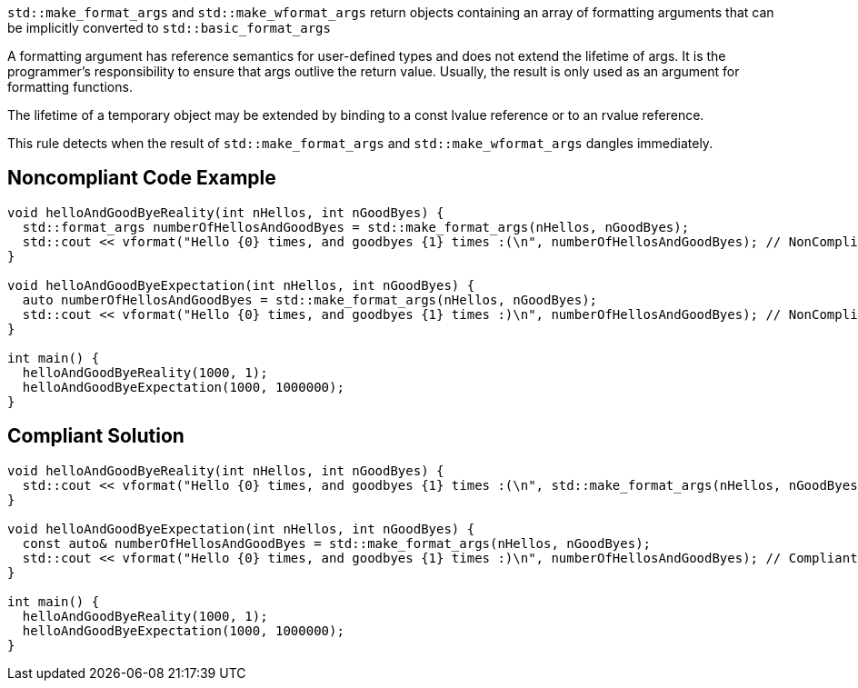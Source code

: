 ``std::make_format_args`` and ``std::make_wformat_args`` return objects containing an array of formatting arguments that can be implicitly converted to ``std::basic_format_args``

A formatting argument has reference semantics for user-defined types and does not extend the lifetime of args. 
It is the programmer's responsibility to ensure that args outlive the return value. Usually, the result is only used as an argument for formatting functions.

The lifetime of a temporary object may be extended by binding to a const lvalue reference or to an rvalue reference.

This rule detects when the result of ``std::make_format_args`` and ``std::make_wformat_args`` dangles immediately.

== Noncompliant Code Example

[source,cpp]
----
void helloAndGoodByeReality(int nHellos, int nGoodByes) {
  std::format_args numberOfHellosAndGoodByes = std::make_format_args(nHellos, nGoodByes);
  std::cout << vformat("Hello {0} times, and goodbyes {1} times :(\n", numberOfHellosAndGoodByes); // NonCompliant
}

void helloAndGoodByeExpectation(int nHellos, int nGoodByes) {
  auto numberOfHellosAndGoodByes = std::make_format_args(nHellos, nGoodByes);
  std::cout << vformat("Hello {0} times, and goodbyes {1} times :)\n", numberOfHellosAndGoodByes); // NonCompliant
}

int main() {
  helloAndGoodByeReality(1000, 1);
  helloAndGoodByeExpectation(1000, 1000000);
}
----

== Compliant Solution

[source,cpp]
----
void helloAndGoodByeReality(int nHellos, int nGoodByes) {
  std::cout << vformat("Hello {0} times, and goodbyes {1} times :(\n", std::make_format_args(nHellos, nGoodByes)); // Compliant
}

void helloAndGoodByeExpectation(int nHellos, int nGoodByes) {
  const auto& numberOfHellosAndGoodByes = std::make_format_args(nHellos, nGoodByes);
  std::cout << vformat("Hello {0} times, and goodbyes {1} times :)\n", numberOfHellosAndGoodByes); // Compliant
}

int main() {
  helloAndGoodByeReality(1000, 1);
  helloAndGoodByeExpectation(1000, 1000000);
}
----
